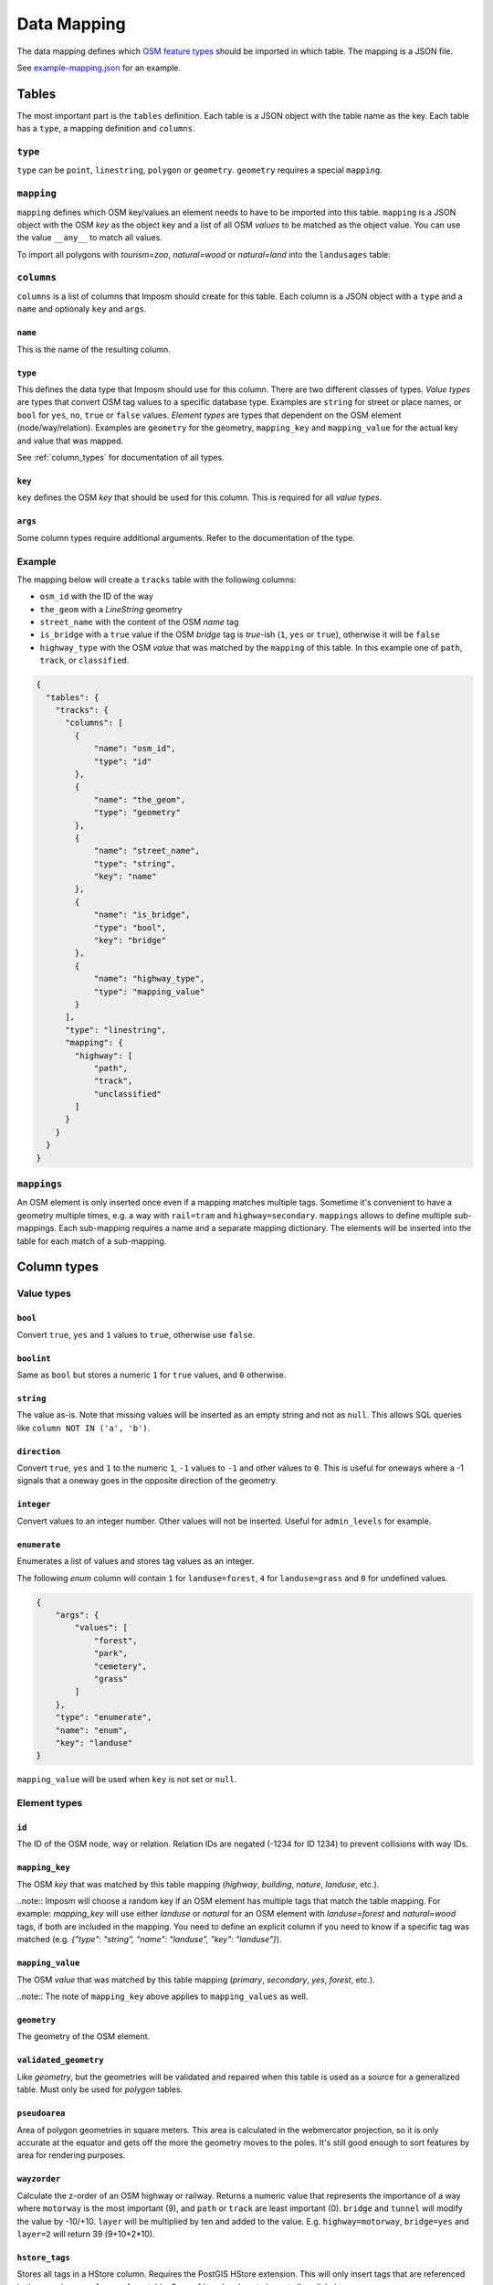 Data Mapping
============

The data mapping defines which `OSM feature types <http://wiki.openstreetmap.org/wiki/Map_Features>`_ should be imported in which table. The mapping is a JSON file.

See `example-mapping.json <https://raw.githubusercontent.com/omniscale/imposm3/master/example-mapping.json>`_ for an example.


Tables
------

The most important part is the ``tables`` definition. Each table is a JSON object with the table name as the key. Each table has a ``type``, a mapping definition and ``columns``.


``type``
~~~~~~~~

``type`` can be ``point``, ``linestring``, ``polygon`` or ``geometry``. ``geometry`` requires a special ``mapping``.


``mapping``
~~~~~~~~~~~

``mapping`` defines which OSM key/values an element needs to have to be imported into this table. ``mapping`` is a JSON object with the OSM `key` as the object key and a list of all OSM `values` to be matched as the object value.
You can use the value ``__any__`` to match all values.

To import all polygons with `tourism=zoo`, `natural=wood` or `natural=land` into the ``landusages`` table:

.. code-block:: javascript
   :emphasize-lines: 4-11

    {
      "tables": {
        "landusages": {
          "type": "polygon",
          "mapping": {
            "tourism": [
               "zoo"
             ],
             "natural": [
               "wood",
               "land"
             ]
          },
          ...
        }
      }
    }


``columns``
~~~~~~~~~~~

``columns`` is a list of columns that Imposm should create for this table. Each column is a JSON object with a ``type`` and a ``name`` and optionaly ``key`` and ``args``.

``name``
^^^^^^^^^

This is the name of the resulting column.

``type``
^^^^^^^^

This defines the data type that Imposm should use for this column. There are two different classes of types. `Value types` are types that convert OSM tag values to a specific database type. Examples are ``string`` for street or place names, or ``bool`` for ``yes``, ``no``, ``true`` or ``false`` values.
`Element types` are types that dependent on the OSM element (node/way/relation). Examples are ``geometry`` for the geometry, ``mapping_key`` and ``mapping_value`` for the actual key and value that was mapped.

See :ref:`column_types` for documentation of all types.


``key``
^^^^^^^

``key`` defines the OSM `key` that should be used for this column. This is required for all `value types`.

``args``
^^^^^^^^

Some column types require additional arguments. Refer to the documentation of the type.


Example
~~~~~~~

The mapping below will create a ``tracks`` table with the following columns:

- ``osm_id`` with the ID of the way
- ``the_geom`` with a `LineString` geometry
- ``street_name`` with the content of the OSM `name` tag
- ``is_bridge`` with a ``true`` value if the OSM `bridge` tag is `true`-ish (``1``, ``yes`` or ``true``), otherwise it will be ``false``
- ``highway_type`` with the OSM `value` that was matched by the ``mapping`` of this table. In this example one of ``path``, ``track``, or ``classified``.



.. code-block:: javascript

    {
      "tables": {
        "tracks": {
          "columns": [
            {
                "name": "osm_id",
                "type": "id"
            },
            {
                "name": "the_geom",
                "type": "geometry"
            },
            {
                "name": "street_name",
                "type": "string",
                "key": "name"
            },
            {
                "name": "is_bridge",
                "type": "bool",
                "key": "bridge"
            },
            {
                "name": "highway_type",
                "type": "mapping_value"
            }
          ],
          "type": "linestring",
          "mapping": {
            "highway": [
                "path",
                "track",
                "unclassified"
            ]
          }
        }
      }
    }



``mappings``
~~~~~~~~~~~~

An OSM element is only inserted once even if a mapping matches multiple tags. Sometime it's convenient to have a geometry multiple times, e.g. a way with ``rail=tram`` and ``highway=secondary``.
``mappings`` allows to define multiple sub-mappings. Each sub-mapping requires a name and a separate mapping dictionary. The elements will be inserted into the table for each match of a sub-mapping.


.. code-block:: javascript
   :emphasize-lines: 5-12

    {
      "tables": {
        "transport": {
          "type": "linestring",
          "mappings": {
              "rail": {
                "mapping": {
                  "rail": ["__any__"]
                }
              },
              "roads": {
                "mapping": {
                  "highway": ["__any__"]
                }
              }
            }
          },
          ...
        }
      }
    }


.. _column_types:


Column types
------------

Value types
~~~~~~~~~~~

``bool``
^^^^^^^^

Convert ``true``, ``yes`` and ``1`` values to ``true``, otherwise use ``false``.

``boolint``
^^^^^^^^^^^

Same as ``bool`` but stores a numeric ``1`` for ``true`` values, and ``0`` otherwise.


``string``
^^^^^^^^^^

The value as-is. Note that missing values will be inserted as an empty string and not as ``null``. This allows SQL queries like ``column NOT IN ('a', 'b')``.


``direction``
^^^^^^^^^^^^^

Convert ``true``, ``yes`` and ``1`` to the numeric ``1``, ``-1`` values to ``-1`` and other values to ``0``. This is useful for oneways where a -1 signals that a oneway goes in the opposite direction of the geometry.


``integer``
^^^^^^^^^^^

Convert values to an integer number. Other values will not be inserted. Useful for ``admin_levels`` for example.


``enumerate``
^^^^^^^^^^^^^

Enumerates a list of values and stores tag values as an integer.

The following `enum` column will contain ``1`` for ``landuse=forest``, ``4`` for ``landuse=grass`` and ``0`` for undefined values.

.. code-block:: javascript

  {
      "args": {
          "values": [
              "forest",
              "park",
              "cemetery",
              "grass"
          ]
      },
      "type": "enumerate",
      "name": "enum",
      "key": "landuse"
  }

``mapping_value`` will be used when ``key`` is not set or ``null``.


Element types
~~~~~~~~~~~~~


``id``
^^^^^^

The ID of the OSM node, way or relation. Relation IDs are negated (-1234 for ID 1234) to prevent collisions with way IDs.


``mapping_key``
^^^^^^^^^^^^^^^

The OSM `key` that was matched by this table mapping (`highway`, `building`, `nature`, `landuse`, etc.).

..note::
Imposm will choose a random key if an OSM element has multiple tags that match the table mapping.
For example: `mapping_key` will use either `landuse` or `natural` for an OSM element with `landuse=forest` and `natural=wood` tags, if both are included in the mapping. You need to define an explicit column if you need to know if a specific tag was matched (e.g. `{"type": "string", "name": "landuse", "key": "landuse"}`).

``mapping_value``
^^^^^^^^^^^^^^^^^

The OSM `value` that was matched by this table mapping (`primary`, `secondary`, `yes`, `forest`, etc.).

..note:: The note of ``mapping_key`` above applies to ``mapping_values`` as well.

``geometry``
^^^^^^^^^^^^

The geometry of the OSM element.


``validated_geometry``
^^^^^^^^^^^^^^^^^^^^^^

Like `geometry`, but the geometries will be validated and repaired when this table is used as a source for a generalized table. Must only be used for `polygon` tables.


``pseudoarea``
^^^^^^^^^^^^^^

Area of polygon geometries in square meters. This area is calculated in the webmercator projection, so it is only accurate at the equator and gets off the more the geometry moves to the poles. It's still good enough to sort features by area for rendering purposes.


``wayzorder``
^^^^^^^^^^^^^

Calculate the z-order of an OSM highway or railway. Returns a numeric value that represents the importance of a way where ``motorway`` is the most important (9), and ``path`` or ``track`` are least important (0). ``bridge`` and ``tunnel``  will modify the value by -10/+10. ``layer`` will be multiplied by ten and added to the value. E.g. ``highway=motorway``, ``bridge=yes`` and ``layer=2`` will return 39 (9+10+2*10).


``hstore_tags``
^^^^^^^^^^^^^^^

Stores all tags in a HStore column. Requires the PostGIS HStore extension. This will only insert tags that are referenced in the ``mapping`` or ``columns`` of any table. See :ref:`tags` on how to import all availabel tags.


.. TODO
.. "zorder":               {"zorder", "int32", nil, MakeZOrder},
.. "string_suffixreplace": {"string_suffixreplace", "string", nil, MakeSuffixReplace},



Generalized Tables
------------------


Generalized tables allow you to create a copy of an imported table with simplified/generalized geometries. You can use these generalized tables for rendering low map scales, where a high spatial resolution is not required.

Each generalize table is a JSON object with the new table name as the key. Each generalize table has a ``source`` and a ``tolerance`` and optionally an ``sql_filter``.

``source`` is the table name of another Imposm table from the same mapping file. You can also reference another generalized table, to create multiple generalizations of the same data.

``tolerance`` is the `resolution` used for the Douglas-Peucker simplification. It has the same unit as the import `-srid`, i.e. meters for EPSG:3857 and degrees for EPSG:4326. Imposm uses `PostGIS ST_SimplifyPreserveTopology <http://postgis.net/docs/ST_SimplifyPreserveTopology.html>`_.

The optional ``sql_filter`` can be used to limit the rows that will be generalized. You can use it to drop geometries that are to small for the target map scale.

::

    "generalized_tables": {
        "waterareas_gen_50": {
            "source": "waterareas",
            "sql_filter": "ST_Area(geometry)>50000.000000",
            "tolerance": 50.0
        },



.. _tags:

Tags
----

Imposm caches only tags that are required for a ``mapping`` or for any ``columns``. This keeps the cache small as it does not store any tags that are not required for the import. You can change this if you want to import all tags, e.g with the ``hstore_tags`` column type.

Add ``load_all`` to the ``tags`` object inside your mapping JSON file. You can still exclude tags with the ``exclude`` option. ``exclude`` supports a simple shell file name pattern matching.

To load all tags except ``created_by``, ``source``, and ``tiger:county``, ``tiger:tlid``, ``tiger:upload_uuid``, etc::

    "tags": {
        "load_all": true,
        "exclude": [
            "created_by",
            "source",
            "tiger:*"
        ]
    },

